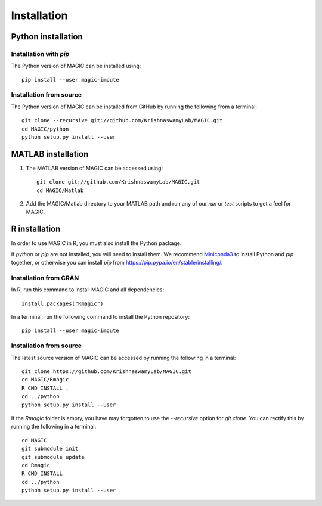 Installation
============

Python installation
-------------------

Installation with `pip`
~~~~~~~~~~~~~~~~~~~~~~~

The Python version of MAGIC can be installed using::

        pip install --user magic-impute

Installation from source
~~~~~~~~~~~~~~~~~~~~~~~~

The Python version of MAGIC can be installed from GitHub by running the following from a terminal::

       git clone --recursive git://github.com/KrishnaswamyLab/MAGIC.git
       cd MAGIC/python
       python setup.py install --user

MATLAB installation
-------------------

1. The MATLAB version of MAGIC can be accessed using::

    git clone git://github.com/KrishnaswamyLab/MAGIC.git
    cd MAGIC/Matlab

2. Add the MAGIC/Matlab directory to your MATLAB path and run any of our `run` or `test` scripts to get a feel for MAGIC.

R installation
--------------

In order to use MAGIC in R, you must also install the Python package.

If `python` or `pip` are not installed, you will need to install them. We recommend Miniconda3_ to install Python and `pip` together, or otherwise you can install `pip` from https://pip.pypa.io/en/stable/installing/.

Installation from CRAN
~~~~~~~~~~~~~~~~~~~~~~

In R, run this command to install MAGIC and all dependencies::

    install.packages("Rmagic")

In a terminal, run the following command to install the Python
repository::

    pip install --user magic-impute

.. _Miniconda3: https://conda.io/miniconda.html

Installation from source
~~~~~~~~~~~~~~~~~~~~~~~~

The latest source version of MAGIC can be accessed by running the following in a terminal::

    git clone https://github.com/KrishnaswamyLab/MAGIC.git
    cd MAGIC/Rmagic
    R CMD INSTALL .
    cd ../python
    python setup.py install --user

If the `Rmagic` folder is empty, you have may forgotten to use the `--recursive` option for `git clone`. You can rectify this by running the following in a terminal::

    cd MAGIC
    git submodule init
    git submodule update
    cd Rmagic
    R CMD INSTALL
    cd ../python
    python setup.py install --user
